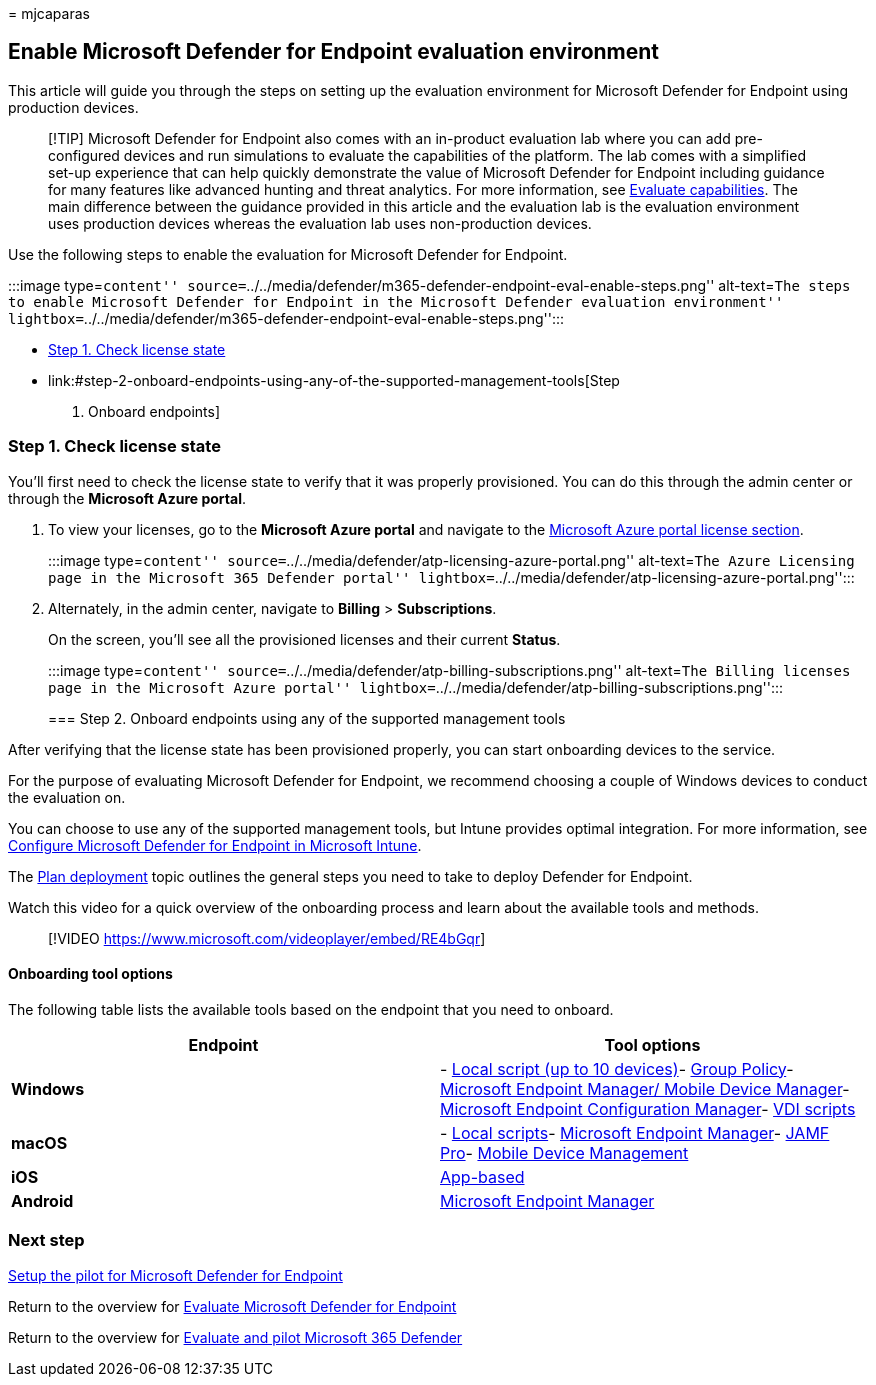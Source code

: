= 
mjcaparas

== Enable Microsoft Defender for Endpoint evaluation environment

This article will guide you through the steps on setting up the
evaluation environment for Microsoft Defender for Endpoint using
production devices.

____
[!TIP] Microsoft Defender for Endpoint also comes with an in-product
evaluation lab where you can add pre-configured devices and run
simulations to evaluate the capabilities of the platform. The lab comes
with a simplified set-up experience that can help quickly demonstrate
the value of Microsoft Defender for Endpoint including guidance for many
features like advanced hunting and threat analytics. For more
information, see link:../defender-endpoint/evaluation-lab.md[Evaluate
capabilities]. The main difference between the guidance provided in this
article and the evaluation lab is the evaluation environment uses
production devices whereas the evaluation lab uses non-production
devices.
____

Use the following steps to enable the evaluation for Microsoft Defender
for Endpoint.

:::image type=``content''
source=``../../media/defender/m365-defender-endpoint-eval-enable-steps.png''
alt-text=``The steps to enable Microsoft Defender for Endpoint in the
Microsoft Defender evaluation environment''
lightbox=``../../media/defender/m365-defender-endpoint-eval-enable-steps.png'':::

* link:#step-1-check-license-state[Step 1. Check license state]
* link:#step-2-onboard-endpoints-using-any-of-the-supported-management-tools[Step
2. Onboard endpoints]

=== Step 1. Check license state

You’ll first need to check the license state to verify that it was
properly provisioned. You can do this through the admin center or
through the *Microsoft Azure portal*.

[arabic]
. To view your licenses, go to the *Microsoft Azure portal* and navigate
to the
https://portal.azure.com/#blade/Microsoft_AAD_IAM/LicensesMenuBlade/Products[Microsoft
Azure portal license section].
+
:::image type=``content''
source=``../../media/defender/atp-licensing-azure-portal.png''
alt-text=``The Azure Licensing page in the Microsoft 365 Defender
portal''
lightbox=``../../media/defender/atp-licensing-azure-portal.png'':::
. Alternately, in the admin center, navigate to *Billing* >
*Subscriptions*.
+
On the screen, you’ll see all the provisioned licenses and their current
*Status*.
+
:::image type=``content''
source=``../../media/defender/atp-billing-subscriptions.png''
alt-text=``The Billing licenses page in the Microsoft Azure portal''
lightbox=``../../media/defender/atp-billing-subscriptions.png'':::

=== Step 2. Onboard endpoints using any of the supported management tools

After verifying that the license state has been provisioned properly,
you can start onboarding devices to the service.

For the purpose of evaluating Microsoft Defender for Endpoint, we
recommend choosing a couple of Windows devices to conduct the evaluation
on.

You can choose to use any of the supported management tools, but Intune
provides optimal integration. For more information, see
link:/mem/intune/protect/advanced-threat-protection-configure#enable-microsoft-defender-for-endpoint-in-intune[Configure
Microsoft Defender for Endpoint in Microsoft Intune].

The link:../defender-endpoint/deployment-strategy.md[Plan deployment]
topic outlines the general steps you need to take to deploy Defender for
Endpoint.

Watch this video for a quick overview of the onboarding process and
learn about the available tools and methods.

____
{empty}[!VIDEO https://www.microsoft.com/videoplayer/embed/RE4bGqr]
____

==== Onboarding tool options

The following table lists the available tools based on the endpoint that
you need to onboard.

[width="100%",cols="<50%,<50%",options="header",]
|===
|Endpoint |Tool options
|*Windows* |-
link:../defender-endpoint/configure-endpoints-script.md[Local script (up
to 10 devices)]-
link:../defender-endpoint/configure-endpoints-gp.md[Group Policy]-
link:../defender-endpoint/configure-endpoints-mdm.md[Microsoft Endpoint
Manager/ Mobile Device Manager]-
link:../defender-endpoint/configure-endpoints-sccm.md[Microsoft Endpoint
Configuration Manager]-
link:../defender-endpoint/configure-endpoints-vdi.md[VDI scripts]

|*macOS* |- link:../defender-endpoint/mac-install-manually.md[Local
scripts]- link:../defender-endpoint/mac-install-with-intune.md[Microsoft
Endpoint Manager]-
link:../defender-endpoint/mac-install-with-jamf.md[JAMF Pro]-
link:../defender-endpoint/mac-install-with-other-mdm.md[Mobile Device
Management]

|*iOS* |link:../defender-endpoint/ios-install.md[App-based]

|*Android* |link:../defender-endpoint/android-intune.md[Microsoft
Endpoint Manager]
|===

=== Next step

link:eval-defender-endpoint-pilot.md[Setup the pilot for Microsoft
Defender for Endpoint]

Return to the overview for
link:eval-defender-endpoint-overview.md[Evaluate Microsoft Defender for
Endpoint]

Return to the overview for link:eval-overview.md[Evaluate and pilot
Microsoft 365 Defender]
